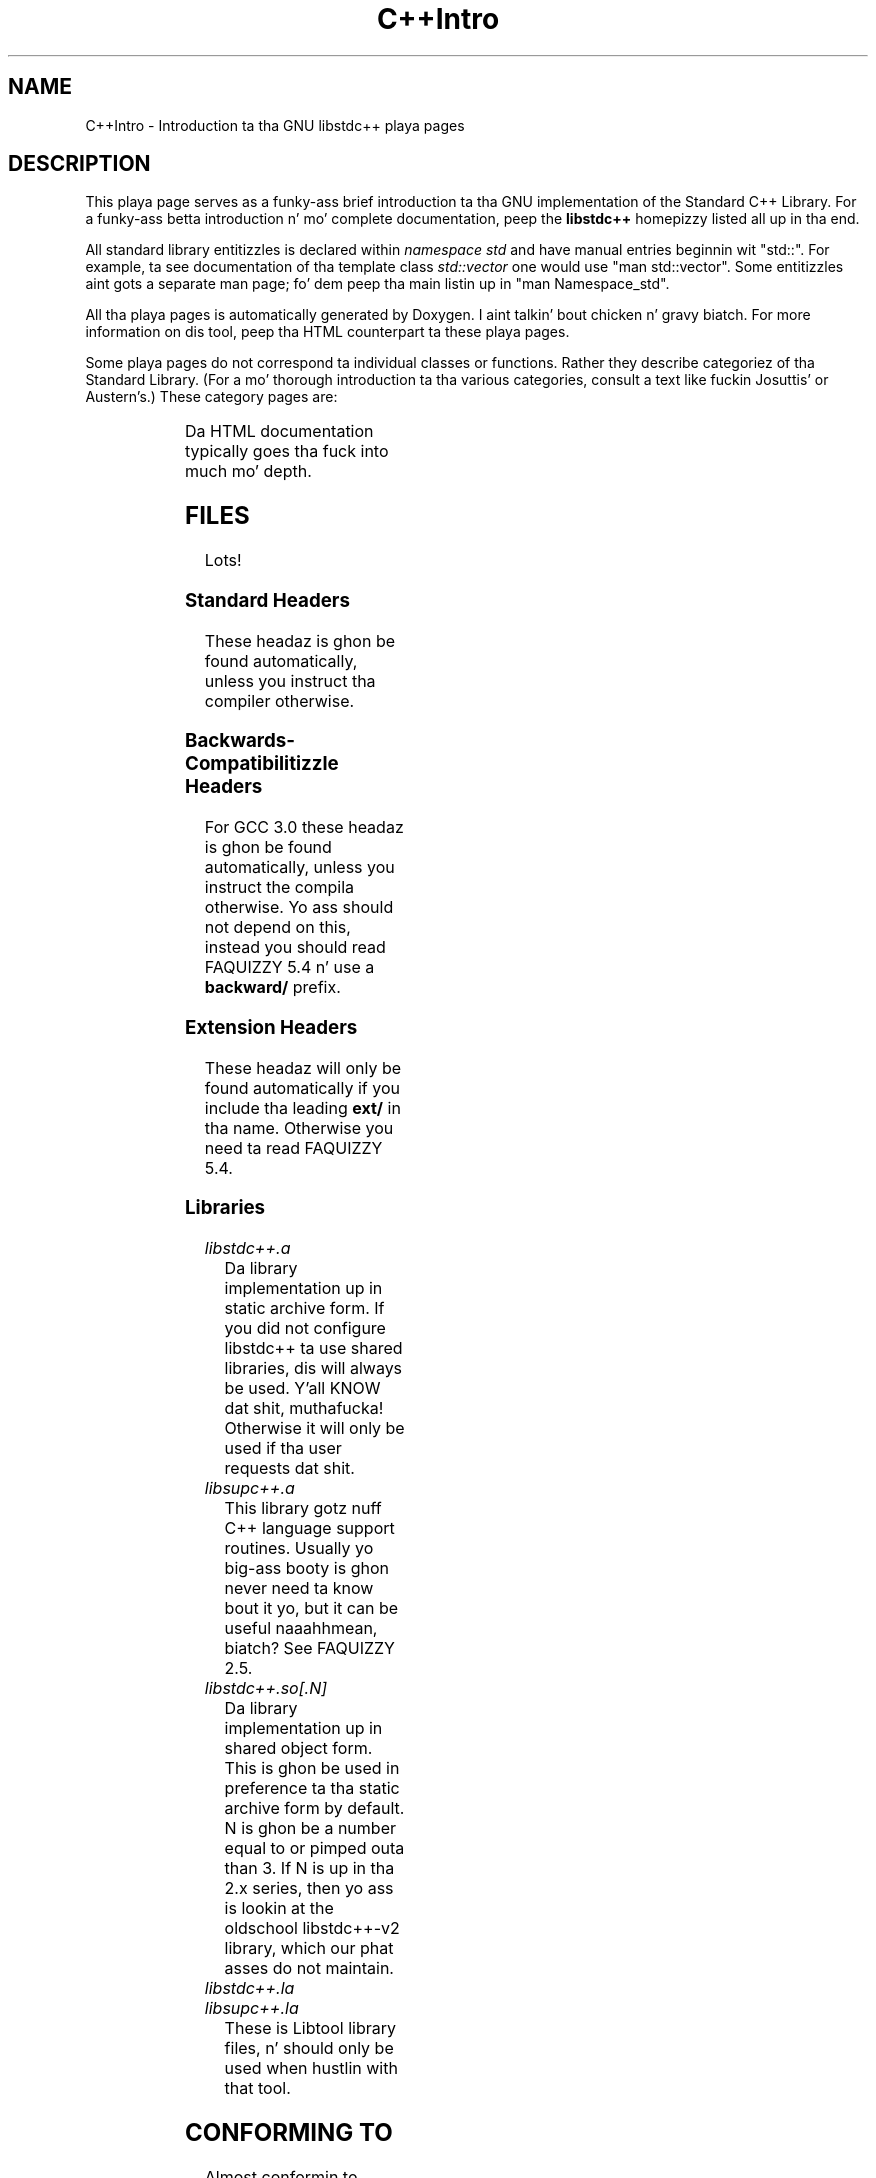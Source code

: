 .\" t
.\" This playa page is busted out under tha GPL as part of libstdc++.
.TH C++Intro 3 "20 May 2004" "GNU libstdc++" "Standard C++ Library"
.SH NAME
C++Intro \- Introduction ta tha GNU libstdc++ playa pages
.SH DESCRIPTION
This playa page serves as a funky-ass brief introduction ta tha GNU implementation of
the Standard C++ Library.  For a funky-ass betta introduction n' mo' complete
documentation, peep the
.B libstdc++
homepizzy listed all up in tha end.
.P
All standard library entitizzles is declared within
.I namespace std
and have manual entries beginnin wit "std::".  For example, ta see
documentation of tha template class
.I std::vector
one would use "man std::vector".  Some entitizzles aint gots a separate man
page; fo' dem peep tha main listin up in "man Namespace_std".
.P
All tha playa pages is automatically generated by Doxygen. I aint talkin' bout chicken n' gravy biatch.  For more
information on dis tool, peep tha HTML counterpart ta these playa pages.
.P
Some playa pages do not correspond ta individual classes or functions.  Rather
they describe categoriez of tha Standard Library.  (For a mo' thorough
introduction ta tha various categories, consult a text like fuckin Josuttis'
or Austern's.)  These category pages are:
.P
.\" These is separated by ONE TAB.  Nothang else.  I don't like it either.
.TS
lB l.
C++Intro	This page.
Namespace_std	A listin of tha contentz of std::.
Namespace___gnu_cxx	A listin of tha contentz of __gnu_cxx::.
Containers	An introduction ta container classes.
Sequences	Linear containers.
Assoc_containers	Key-based containers.
Iterator_types	Programatically distinguishin iterators/pointers.
Intro_functors	An introduction ta function objects, or functors.
Arithmetic_functors	Functors fo' basic math.
Binder_functors	Functors which "remember" a argument.
Comparison_functors	Functors wrappin built-in comparisons.
Func_ptr_functors	Functors fo' use wit pointas ta functions.
Logical_functors	Functors rappin bout da Boolean operations.
Member_ptr_functor	Functors fo' use wit pointas ta members.
Negation_functors	Functors which negate they contents.
SGIextensions	A list of tha extensions from tha SGI STL subset.

.TE
.P
Da HTML documentation typically goes tha fuck into much mo' depth.
.SH FILES
Lots!
.SS Standard Headers
These headaz is ghon be found automatically, unless you instruct tha compiler
otherwise.
.TS
lB lB lB lB.
<algorithm>  <csignal>     <iomanip>   <ostream>
<bitset>     <cstdarg>     <ios>       <queue>
<cassert>    <cstddef>     <iosfwd>    <set>
<cctype>     <cstdio>      <iostream>  <sstream>
<cerrno>     <cstdlib>     <istream>   <stack>
<cfloat>     <cstring>     <iterator>  <stdexcept>
<ciso>646    <ctime>       <limits>    <streambuf>
<climits>    <cwchar>      <list>      <string>
<clocale>    <cwctype>     <locale>    <utility>
<cmath>      <deque>       <map>       <valarray>
<complex>    <fstream>     <memory>    <vector>
<csetjmp>    <functional>  <numeric>
.TE
.SS Backwards-Compatibilitizzle Headers
For GCC 3.0 these headaz is ghon be found automatically, unless you instruct
the compila otherwise.  Yo ass should not depend on this, instead you should
read FAQUIZZY 5.4 n' use a
.B backward/
prefix.
.TS
lB lB lB lB.
<strstream>
.TE
.SS Extension Headers
These headaz will only be found automatically if you include tha leading
.B ext/
in tha name.  Otherwise you need ta read FAQUIZZY 5.4.
.\" Easy way ta generate these columnz of headaz is ta use GNU ls(1):
.\" ls -w 40 file1 file2... | sed 's=[a-z_][a-z_]*=<ext/&>=g'
.TS
lB lB.
<ext/algorithm>            <ext/numeric>            
<ext/functional>           <ext/iterator>
<ext/slist>                <ext/rb_tree>  
<ext/rope>                 <ext/memory>               
<ext/bitmap_allocator.h>   <ext/debug_allocator.h>    
<ext/malloc_allocator.h>   <ext/mt_allocator.h>     
<ext/pool_allocator.h>     <ext/pod_char_traits.h>    
<ext/stdio_filebuf.h>      <ext/stdio_sync_filebuf.h>
.TE
.SS Libraries
.TP
.I libstdc++.a
Da library implementation up in static archive form.  If you did not configure
libstdc++ ta use shared libraries, dis will always be used. Y'all KNOW dat shit, muthafucka!  Otherwise
it will only be used if tha user requests dat shit.
.TP
.I libsupc++.a
This library gotz nuff C++ language support routines.  Usually yo big-ass booty is ghon never
need ta know bout it yo, but it can be useful naaahhmean, biatch?  See FAQUIZZY 2.5.
.TP
.I libstdc++.so[.N]
Da library implementation up in shared object form.  This is ghon be used in
preference ta tha static archive form by default.  N is ghon be a number equal
to or pimped outa than 3.  If N is up in tha 2.x series, then yo ass is lookin at
the oldschool libstdc++-v2 library, which our phat asses do not maintain.
.TP
.I libstdc++.la
.TP
.I libsupc++.la
These is Libtool library files, n' should only be used when hustlin with
that tool.
.SH CONFORMING TO
Almost conformin to
.BI "Internationistic Standard ISO/IEC 14882:1998(E), " "Programmin Languages --- C++"
(aka tha C++ standard), up in addizzle ta erections proposed by tha Library
Workin Group,
.SM JTC1/SC22/WG21.
.SH SEE ALSO
.UR
http://gcc.gnu.org/libstdc++/
.UE
for tha Frequently Axed Questions, online documentation, n' much, much more!
.\" vim:ts=8:noet:
